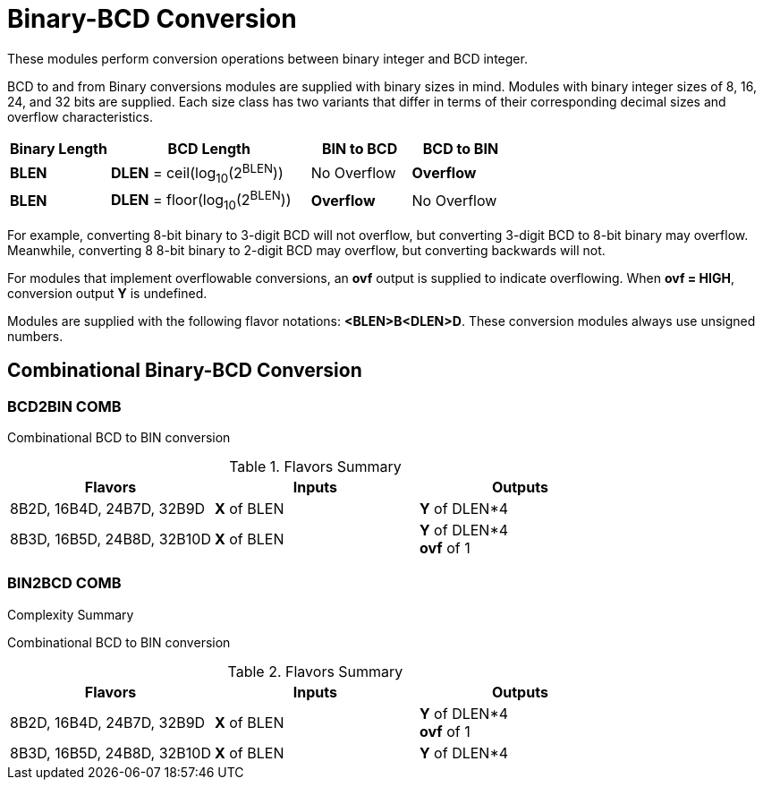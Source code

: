 
= Binary-BCD Conversion

These modules perform conversion operations between binary integer and BCD integer.

BCD to and from Binary conversions modules are supplied with binary sizes in mind. Modules with binary integer sizes of 8, 16, 24, and 32 bits are supplied. Each size class has two variants that differ in terms of their corresponding decimal sizes and overflow characteristics.

[%unbreakable]
[cols="1,2,1,1"]
|===
| Binary Length | BCD Length | BIN to BCD | BCD to BIN

| *BLEN*
| *DLEN* = ceil(log~10~(2^BLEN^))
| No Overflow
| *Overflow*

| *BLEN*
| *DLEN* = floor(log~10~(2^BLEN^))
| *Overflow*
| No Overflow
|===

For example, converting 8-bit binary to 3-digit BCD will not overflow, but converting 3-digit BCD to 8-bit binary may overflow. Meanwhile, converting 8 8-bit binary to 2-digit BCD may overflow, but converting backwards will not.

For modules that implement overflowable conversions, an *ovf* output is supplied to indicate overflowing. When *ovf = HIGH*, conversion output *Y* is undefined.

Modules are supplied with the following flavor notations: *<BLEN>B<DLEN>D*. These conversion modules always use unsigned numbers.

<<<

== Combinational Binary-BCD Conversion

=== BCD2BIN COMB [[bcd2bin_comb]]

Combinational BCD to BIN conversion

.Flavors Summary
[%unbreakable]
[cols="1,1,1"]
|===
| Flavors | Inputs | Outputs

| 8B2D, 16B4D, 24B7D, 32B9D
| *X* of BLEN
| *Y* of DLEN*4

| 8B3D, 16B5D, 24B8D, 32B10D
| *X* of BLEN
| *Y* of DLEN*4 +
  *ovf* of 1
|===

.Complexity Summary
[%unbreakable]
// TABLE: bcd2bin_comb

=== BIN2BCD COMB [[bin2bcd_comb]]

Combinational BCD to BIN conversion

.Flavors Summary
[%unbreakable]
[cols="1,1,1"]
|===
| Flavors | Inputs | Outputs

| 8B2D, 16B4D, 24B7D, 32B9D
| *X* of BLEN
| *Y* of DLEN*4 +
  *ovf* of 1

| 8B3D, 16B5D, 24B8D, 32B10D
| *X* of BLEN
| *Y* of DLEN*4
|===

.Complexity Summary
[%unbreakable]
// TABLE: bin2bcd_comb

<<<
